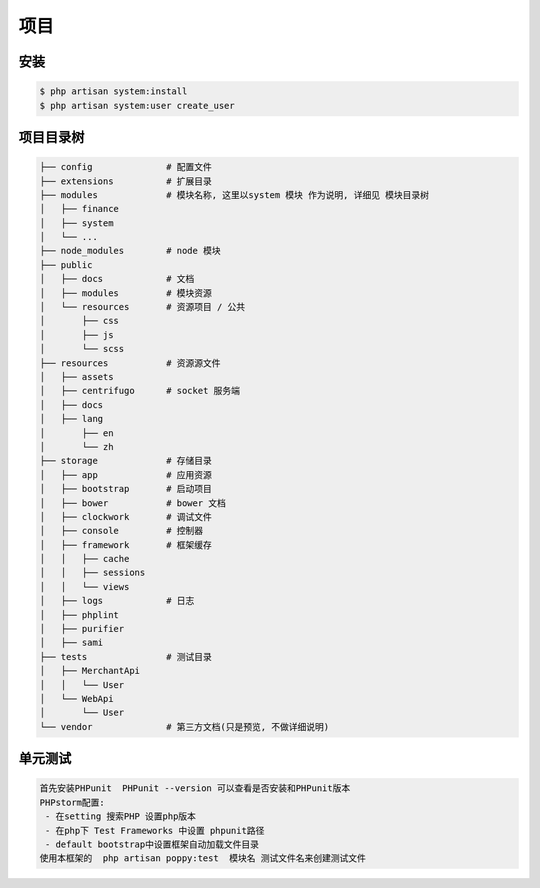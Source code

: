 
项目
----

安装
^^^^

.. code-block:: text

   $ php artisan system:install
   $ php artisan system:user create_user

项目目录树
^^^^^^^^^^

.. code-block:: text

   ├── config              # 配置文件
   ├── extensions          # 扩展目录
   ├── modules             # 模块名称, 这里以system 模块 作为说明, 详细见 模块目录树
   │   ├── finance
   │   ├── system
   │   └── ...
   ├── node_modules        # node 模块
   ├── public
   │   ├── docs            # 文档
   │   ├── modules         # 模块资源
   │   └── resources       # 资源项目 / 公共
   │       ├── css
   │       ├── js
   │       └── scss
   ├── resources           # 资源源文件
   │   ├── assets
   │   ├── centrifugo      # socket 服务端
   │   ├── docs
   │   ├── lang
   │       ├── en
   │       └── zh
   ├── storage             # 存储目录
   │   ├── app             # 应用资源
   │   ├── bootstrap       # 启动项目
   │   ├── bower           # bower 文档
   │   ├── clockwork       # 调试文件
   │   ├── console         # 控制器
   │   ├── framework       # 框架缓存
   │   │   ├── cache
   │   │   ├── sessions
   │   │   └── views
   │   ├── logs            # 日志
   │   ├── phplint
   │   ├── purifier
   │   ├── sami
   ├── tests               # 测试目录
   │   ├── MerchantApi
   │   │   └── User
   │   └── WebApi
   │       └── User
   └── vendor              # 第三方文档(只是预览, 不做详细说明)


单元测试
^^^^^^^^^^

.. code-block:: text

   首先安装PHPunit  PHPunit --version 可以查看是否安装和PHPunit版本
   PHPstorm配置:
    - 在setting 搜索PHP 设置php版本
    - 在php下 Test Frameworks 中设置 phpunit路径
    - default bootstrap中设置框架自动加载文件目录
   使用本框架的  php artisan poppy:test  模块名 测试文件名来创建测试文件
